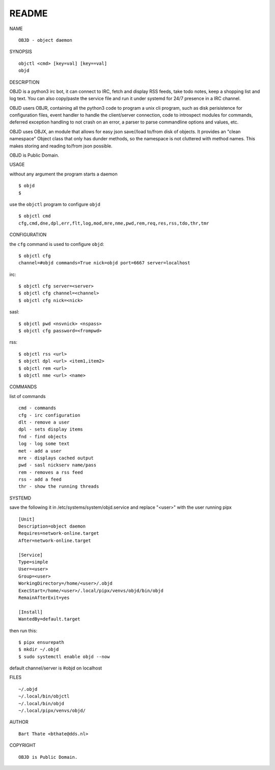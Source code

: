 README
######


NAME

::

    OBJD - object daemon


SYNOPSIS

::

    objctl <cmd> [key=val] [key==val]
    objd


DESCRIPTION


OBJD is a python3 irc bot, it can connect to IRC, fetch and display RSS
feeds, take todo notes, keep a shopping list and log text. You can also
copy/paste the service file and run it under systemd for 24/7 presence
in a IRC channel.

OBJD users OBJR, containing all the python3 code to program a unix cli
program, such as disk perisistence for configuration files, event handler
to handle the client/server connection, code to introspect modules for
commands, deferred exception handling to not crash on an error, a parser
to parse commandline options and values, etc.

OBJD uses OBJX, an module that allows for easy json save//load
to/from disk of objects. It provides an "clean namespace" Object class
that only has dunder methods, so the namespace is not cluttered with
method names. This makes storing and reading to/from json possible.

OBJD is Public Domain.


USAGE


without any argument the program starts a daemon

::

    $ objd
    $

use the ``objctl`` program to configure ``objd``

::

    $ objctl cmd
    cfg,cmd,dne,dpl,err,flt,log,mod,mre,nme,pwd,rem,req,res,rss,tdo,thr,tmr


CONFIGURATION

the ``cfg`` command is used to configure ``objd``::

    $ objctl cfg 
    channel=#objd commands=True nick=objd port=6667 server=localhost


irc::

    $ objctl cfg server=<server>
    $ objctl cfg channel=<channel>
    $ objctl cfg nick=<nick>


sasl::

    $ objctl pwd <nsvnick> <nspass>
    $ objctl cfg password=<frompwd>


rss::

    $ objctl rss <url>
    $ objctl dpl <url> <item1,item2>
    $ objctl rem <url>
    $ objctl nme <url> <name>

COMMANDS

list of commands

::

    cmd - commands
    cfg - irc configuration
    dlt - remove a user
    dpl - sets display items
    fnd - find objects 
    log - log some text
    met - add a user
    mre - displays cached output
    pwd - sasl nickserv name/pass
    rem - removes a rss feed
    rss - add a feed
    thr - show the running threads

SYSTEMD

save the following it in /etc/systems/system/objd.service and
replace "<user>" with the user running pipx

::

    [Unit]
    Description=object daemon
    Requires=network-online.target
    After=network-online.target

    [Service]
    Type=simple
    User=<user>
    Group=<user>
    WorkingDirectory=/home/<user>/.objd
    ExecStart=/home/<user>/.local/pipx/venvs/objd/bin/objd
    RemainAfterExit=yes

    [Install]
    WantedBy=default.target

then run this::

    $ pipx ensurepath
    $ mkdir ~/.objd
    $ sudo systemctl enable objd --now

default channel/server is #objd on localhost

FILES

::

    ~/.objd
    ~/.local/bin/objctl
    ~/.local/bin/objd
    ~/.local/pipx/venvs/objd/

AUTHOR

::

    Bart Thate <bthate@dds.nl>

COPYRIGHT

::

    OBJD is Public Domain.
